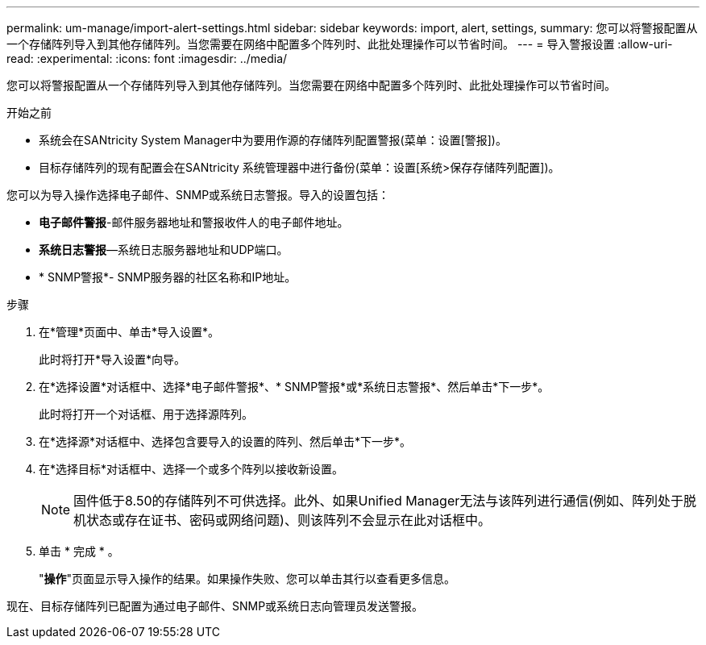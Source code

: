 ---
permalink: um-manage/import-alert-settings.html 
sidebar: sidebar 
keywords: import, alert, settings, 
summary: 您可以将警报配置从一个存储阵列导入到其他存储阵列。当您需要在网络中配置多个阵列时、此批处理操作可以节省时间。 
---
= 导入警报设置
:allow-uri-read: 
:experimental: 
:icons: font
:imagesdir: ../media/


[role="lead"]
您可以将警报配置从一个存储阵列导入到其他存储阵列。当您需要在网络中配置多个阵列时、此批处理操作可以节省时间。

.开始之前
* 系统会在SANtricity System Manager中为要用作源的存储阵列配置警报(菜单：设置[警报])。
* 目标存储阵列的现有配置会在SANtricity 系统管理器中进行备份(菜单：设置[系统>保存存储阵列配置])。


您可以为导入操作选择电子邮件、SNMP或系统日志警报。导入的设置包括：

* *电子邮件警报*-邮件服务器地址和警报收件人的电子邮件地址。
* *系统日志警报*—系统日志服务器地址和UDP端口。
* * SNMP警报*- SNMP服务器的社区名称和IP地址。


.步骤
. 在*管理*页面中、单击*导入设置*。
+
此时将打开*导入设置*向导。

. 在*选择设置*对话框中、选择*电子邮件警报*、* SNMP警报*或*系统日志警报*、然后单击*下一步*。
+
此时将打开一个对话框、用于选择源阵列。

. 在*选择源*对话框中、选择包含要导入的设置的阵列、然后单击*下一步*。
. 在*选择目标*对话框中、选择一个或多个阵列以接收新设置。
+
[NOTE]
====
固件低于8.50的存储阵列不可供选择。此外、如果Unified Manager无法与该阵列进行通信(例如、阵列处于脱机状态或存在证书、密码或网络问题)、则该阵列不会显示在此对话框中。

====
. 单击 * 完成 * 。
+
"*操作*"页面显示导入操作的结果。如果操作失败、您可以单击其行以查看更多信息。



现在、目标存储阵列已配置为通过电子邮件、SNMP或系统日志向管理员发送警报。
